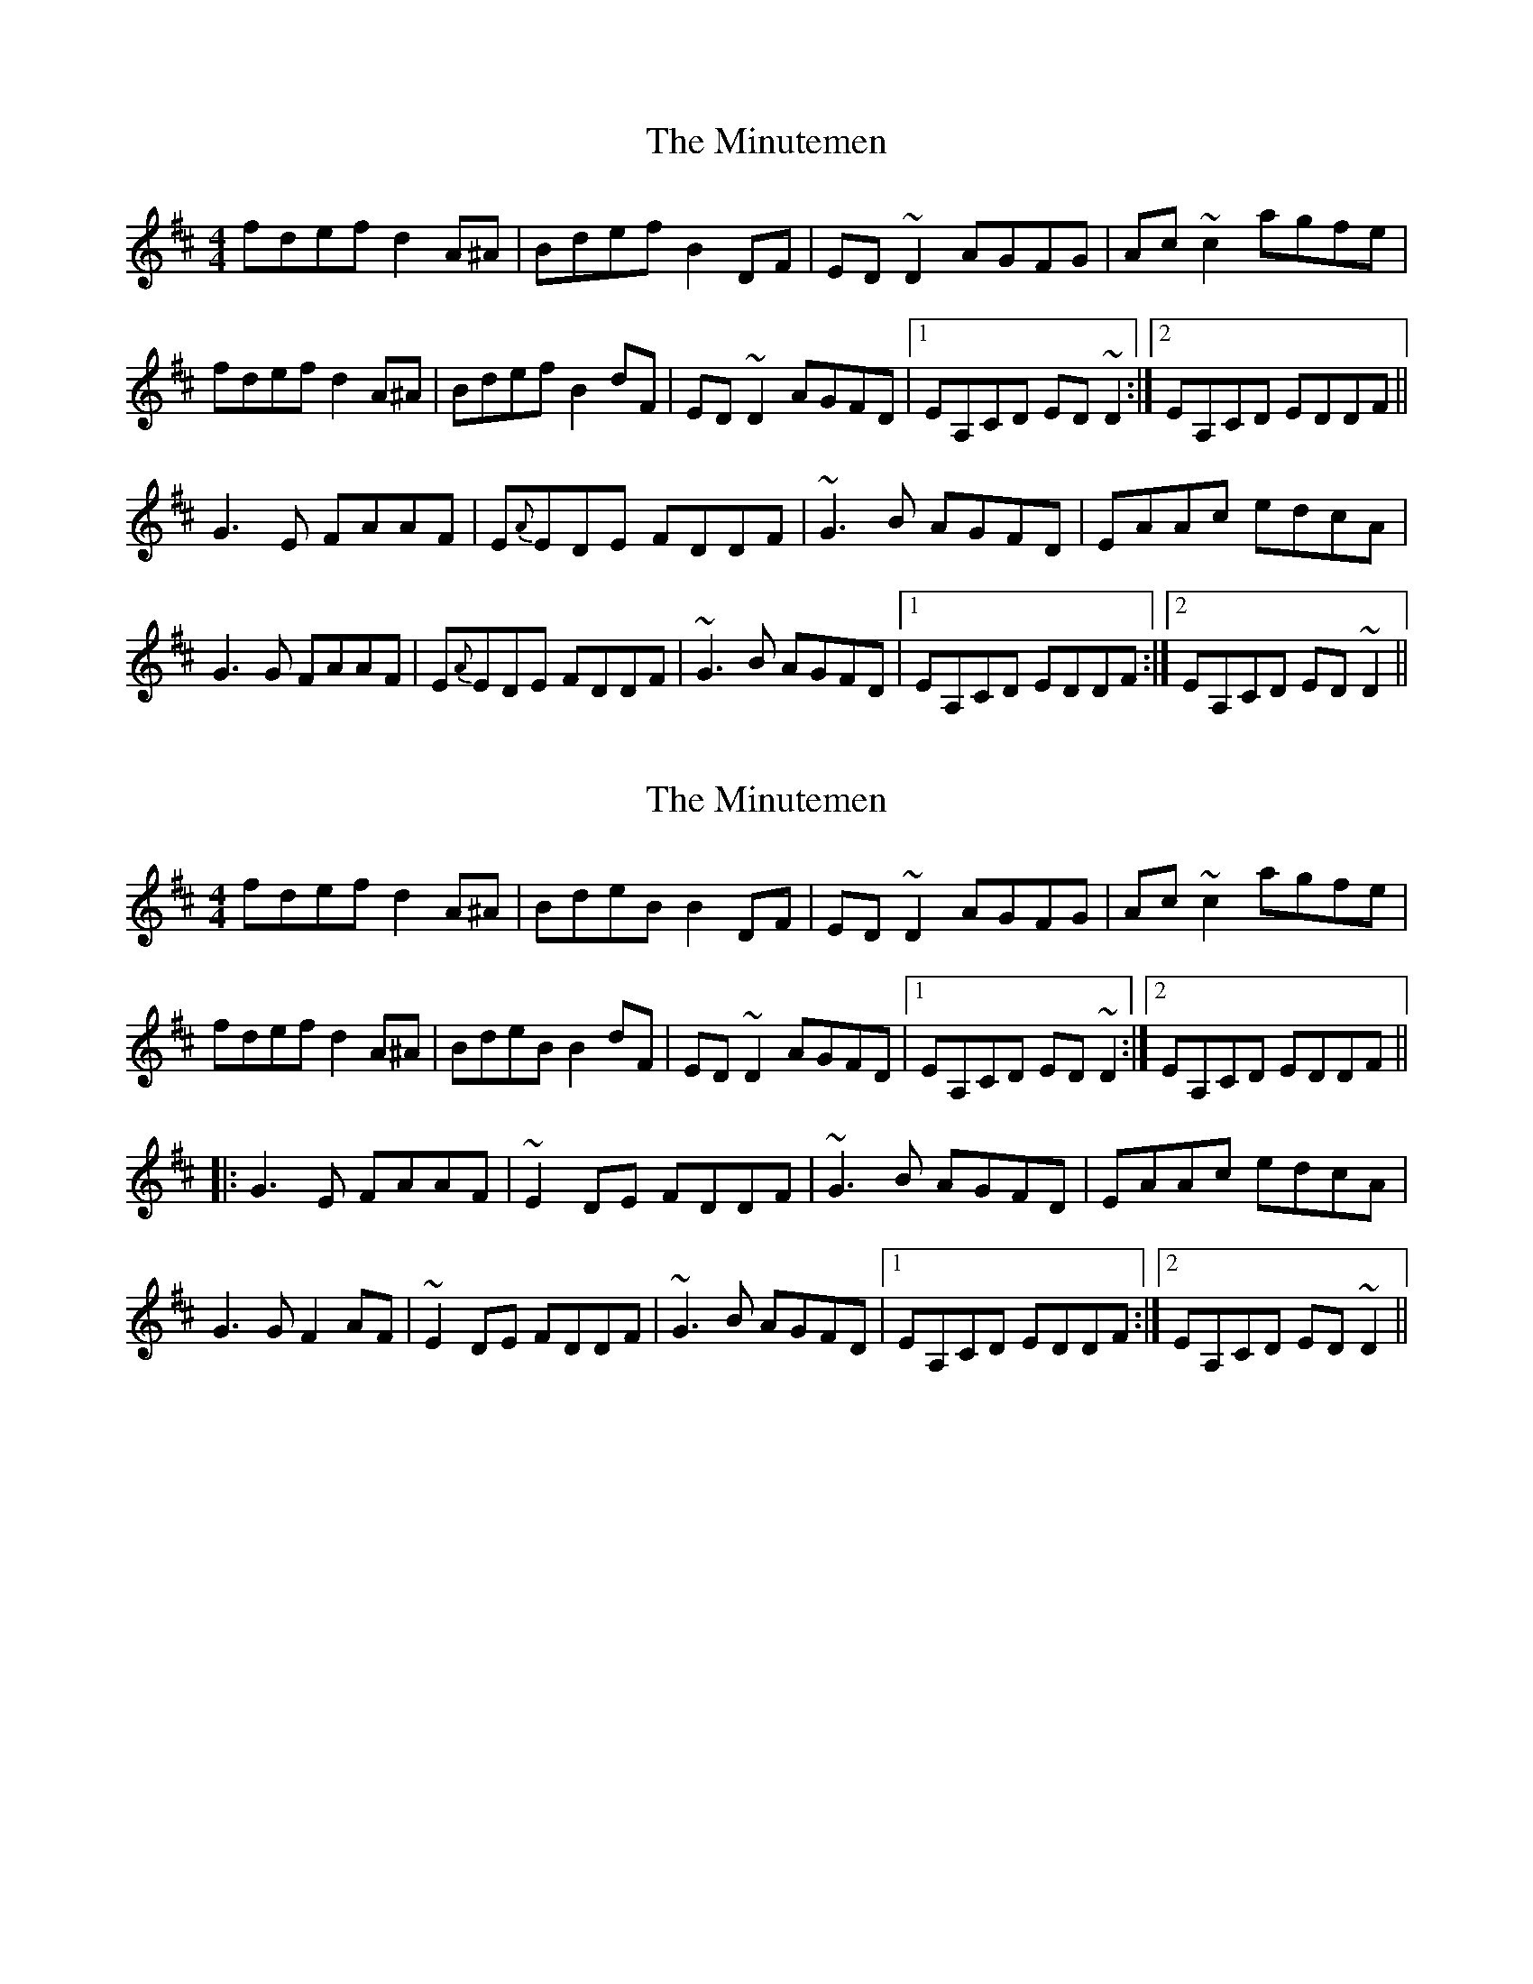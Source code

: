 X: 1
T: Minutemen, The
Z: mandolala
S: https://thesession.org/tunes/7655#setting7655
R: reel
M: 4/4
L: 1/8
K: Dmaj
fdef d2A^A|Bdef B2DF|ED~D2 AGFG|Ac~c2 agfe|
fdef d2A^A|Bdef B2dF|ED~D2 AGFD|1EA,CD ED ~D2:|2EA,CD EDDF||
G3E FAAF|E{A}EDE FDDF|~G3B AGFD|EAAc edcA|
G3G FAAF|E{A}EDE FDDF|~G3B AGFD|1EA,CD EDDF:|2EA,CD ED ~D2||
X: 2
T: Minutemen, The
Z: BanjoManDingo
S: https://thesession.org/tunes/7655#setting19056
R: reel
M: 4/4
L: 1/8
K: Dmaj
fdef d2A^A|BdeB B2DF|ED~D2 AGFG|Ac~c2 agfe|fdef d2A^A|BdeB B2dF|ED~D2 AGFD|1 EA,CD ED ~D2:|2 EA,CD EDDF|||:G3E FAAF|~E2DE FDDF|~G3B AGFD|EAAc edcA|G3G F2AF|~E2DE FDDF|~G3B AGFD|1 EA,CD EDDF:|2 EA,CD ED ~D2||
